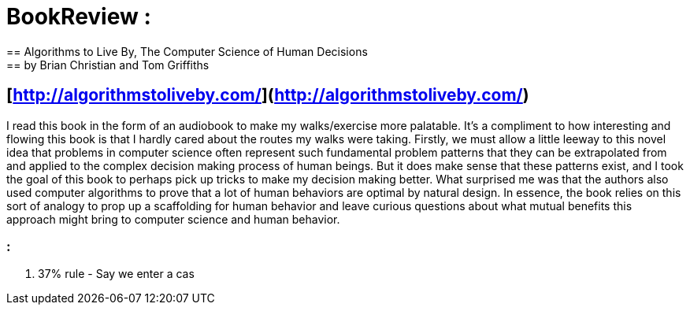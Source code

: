 [%hardbreaks]
= BookReview :
== Algorithms to Live By, The Computer Science of Human Decisions
== by Brian Christian and Tom Griffiths
== [http://algorithmstoliveby.com/](http://algorithmstoliveby.com/)

I read this book in the form of an audiobook to make my walks/exercise more palatable. It's a compliment to how interesting and flowing this book is that I hardly cared about the routes my walks were taking. Firstly, we must allow a little leeway to this novel idea that problems in computer science often represent such fundamental problem patterns that they can be extrapolated from and applied to the complex decision making process of human beings. But it does make sense that these patterns exist, and I took the goal of this book to perhaps pick up tricks to make my decision making better. What surprised me was that the authors also used computer algorithms to prove that a lot of human behaviors are optimal by natural design. In essence, the book relies on this sort of analogy to prop up a scaffolding for human behavior and leave curious questions about what mutual benefits this approach might bring to computer science and human behavior.

===  :
1. 37% rule - Say we enter a cas